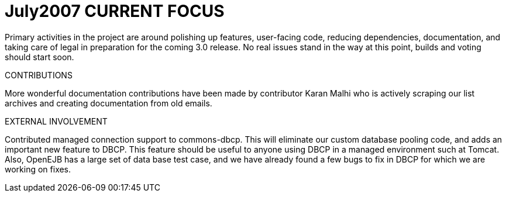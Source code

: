 = July2007 CURRENT FOCUS

Primary activities in the project are around polishing up features, user-facing code, reducing dependencies, documentation, and taking care of legal in preparation for the coming 3.0 release.
No real issues stand in the way at this point, builds and voting should start soon.

CONTRIBUTIONS

More wonderful documentation contributions have been made by contributor Karan Malhi who is actively scraping our list archives and creating documentation from old emails.

EXTERNAL INVOLVEMENT

Contributed managed connection support to commons-dbcp.
This will eliminate our custom database pooling code, and adds an important new feature to DBCP.
This feature should be useful to anyone using DBCP in a managed environment such at Tomcat.
Also, OpenEJB has a large set of data base test case, and we have already found a few bugs to fix in DBCP for which we are working on fixes.
